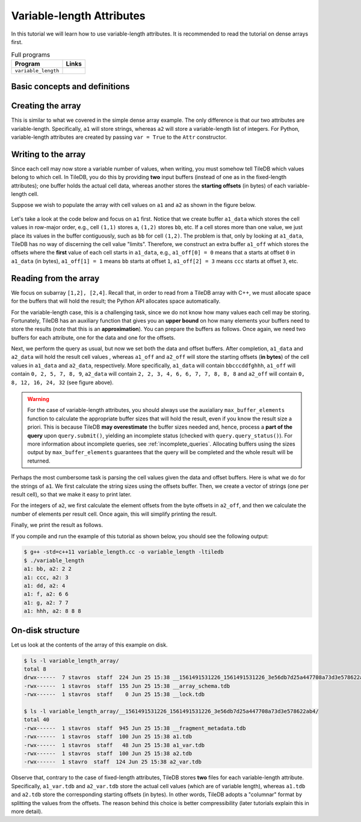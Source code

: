 .. _variable-length-attributes:

Variable-length Attributes
==========================

In this tutorial we will learn how to use variable-length attributes.
It is recommended to read the tutorial on dense arrays first.

.. table:: Full programs
  :widths: auto

  ====================================  =============================================================
  **Program**                           **Links**
  ------------------------------------  -------------------------------------------------------------
  ``variable_length``                   |varlencpp| |varlenpy|
  ====================================  =============================================================

.. |varlencpp| image:: ../figures/cpp.png
   :align: middle
   :width: 30
   :target: {tiledb_src_root_url}/examples/cpp_api/variable_length.cc
.. |varlenpy| image:: ../figures/python.png
   :align: middle
   :width: 25
   :target: {tiledb_py_src_root_url}/examples/variable_length.py

Basic concepts and definitions
------------------------------

.. toggle-header::
    :header: **Variable-length attributes**

       A variable-length attribute allows each cell to store a variable-length
       list of values of the same type. For example, each cell could store a
       variable-length list of characters (a string value).

Creating the array
------------------

This is similar to what we covered in the simple dense array example. The only
difference is that our two attributes are variable-length. Specifically,
``a1`` will store strings, whereas ``a2`` will store a variable-length
list of integers. For Python, variable-length attributes are created by
passing ``var = True`` to the ``Attr`` constructor.

.. content-tabs::

   .. tab-container:: cpp
      :title: C++

      .. code-block:: c++

        schema.add_attribute(Attribute::create<std::string>(ctx, "a1"));
        schema.add_attribute(Attribute::create<std::vector<int>>(ctx, "a2"));


   .. tab-container:: python
      :title: Python

      .. code-block:: python

         attrs = [
             tiledb.Attr(name="a1", var=True, dtype='U', ctx=ctx),
             tiledb.Attr(name="a2", var=True, dtype=np.int64, ctx=ctx) ]

         schema = tiledb.ArraySchema(domain=dom, sparse=False,
                                     attrs=attrs,
                                     dtype=np.dtype('O'))

Writing to the array
--------------------

Since each cell may now store a variable number of values, when writing, you
must somehow tell TileDB which values belong to which cell. In TileDB,
you do this by providing **two** input buffers (instead of one as in
the fixed-length attributes); one buffer holds the actual cell data,
whereas another stores the **starting offsets** (in bytes) of each
variable-length cell.

Suppose we wish to populate the array with cell values on ``a1``
and ``a2`` as shown in the figure below.

.. figure:: ../figures/variable_length.png
   :align: center
   :scale: 40 %

Let's take a look at the code below and focus on ``a1`` first. Notice that
we create buffer ``a1_data`` which stores the cell values in row-major
order, e.g., cell ``(1,1)`` stores ``a``, ``(1,2)`` stores ``bb``, etc.
If a cell stores more than one value, we just place its values
in the buffer contiguously, such as ``bb`` for cell ``(1,2)``. The problem
is that, only by looking at ``a1_data``, TileDB has no way of
discerning the cell value "limits". Therefore, we construct an
extra buffer ``a1_off`` which stores the offsets where the **first**
value of each cell starts in ``a1_data``, e.g., ``a1_off[0] = 0`` means
that ``a`` starts at offset ``0`` in ``a1_data`` (in bytes),
``a1_off[1] = 1`` means ``bb`` starts at offset ``1``,
``a1_off[2] = 3`` means ``ccc`` starts at offset ``3``, etc.

.. content-tabs::

   .. tab-container:: cpp
      :title: C++

      .. code-block:: c++

        // Prepare the buffers
        std::string a1_data = "abbcccddeeefghhhijjjkklmnoop";
        std::vector<uint64_t> a1_off = {
            0, 1, 3, 6, 8, 11, 12, 13, 16, 17, 20, 22, 23, 24, 25, 27};
        std::vector<int> a2_data = {1, 1, 2, 2,  3,  4,  5,  6,  6,  7,  7,  8,  8,
                                    8, 9, 9, 10, 11, 12, 12, 13, 14, 14, 14, 15, 16};
        std::vector<uint64_t> a2_el_off = {
            0, 2, 4, 5, 6, 7, 9, 11, 14, 16, 17, 18, 20, 21, 24, 25};
        std::vector<uint64_t> a2_off;
        for (auto e : a2_el_off)
          a2_off.push_back(e * sizeof(int));

        // Prepare and submit the query
        Array array(ctx, array_name, TILEDB_WRITE);
        Query query(ctx, array);
        query.set_layout(TILEDB_ROW_MAJOR)
             .set_buffer("a1", a1_off, a1_data)
             .set_buffer("a2", a2_off, a2_data);
        query.submit();
        array.close();

      Note that the offsets buffer stores offsets **in bytes**. That was easy for ``a1``
      where each character consumes 1 byte. The case of ``a2`` is a little different,
      thus, for simplicity, we take two steps. In the first step we construct a
      buffer ``a2_el_off`` that records the starting offsets **in terms of elements**
      in ``a2_data``. For instance, ``2,2`` of cell ``(1,2)`` starts at **element**
      ``2`` in ``a2_data``. Next, we create another buffer ``a2_off`` that stores the
      actual buffer offsets by multiplying the element offsets by the size of an
      integer. In the previous example ``2,2`` of cell ``(1,2)`` starts at **byte**
      ``2*sizeof(int)=8`` in ``a2_data``. Note that TileDB expects ``a2_off``,
      not ``a2_el_off``.

      Finally, similar to the fixed-length case we use ``set_buffer`` to add the
      buffers to the query, but now we provide both (byte) offset and data buffers.

   .. tab-container:: python
      :title: Python

      .. code-block:: python

          # Create input data
          a1_data = np.array([
                      "a", "bb", "ccc", "dd",
                      "eee", "f", "g", "hhh",
                      "i", "jjj", "kk", "l",
                      "m", "n", "oo", "p"
                    ], dtype=np.object).reshape(4,4)

          a2_data = np.array(
                       list(map(
                            lambda v: np.repeat(v[0], v[1]),
                            [
                            (1,1), (2,2), (3,1), (4,1),
                            (5,1), (6,2), (7,2), (8,3),
                            (9,2), (10,1),(11,1),(12,2),
                            (13,1),(14,3),(15,1),(16,1),
                            ]
                       )), dtype=np.object).reshape(4,4)

          # Write to the array
          with tiledb.open(array_name, 'w', ctx=ctx) as array:
              array[:] = { 'a1': a1_data,
                           'a2': a2_data }

      Note that the input NumPy arrays must be created with the object ``np.dtype('O')``
      dtype.


Reading from the array
----------------------

We focus on subarray ``[1,2], [2,4]``. Recall that, in order to read
from a TileDB array with C++, we must allocate space for the buffers
that will hold the result; the Python API allocates space automatically.

For the variable-length case, this is a challenging task, since we do not know
how many values each cell may be storing. Fortunately, TileDB has an
auxiliary function that gives you an **upper bound** on how many elements
your buffers need to store the results (note that this is an **approximation**).
You can prepare the buffers as follows. Once again, we need two buffers
for each attribute, one for the data and one for the offsets.


.. content-tabs::

   .. tab-container:: cpp
      :title: C++

      .. code-block:: c++

        auto max_el_map = array.max_buffer_elements(subarray);
        std::vector<uint64_t> a1_off(max_el_map["a1"].first);
        std::string a1_data;
        a1_data.resize(max_el_map["a1"].second);
        std::vector<uint64_t> a2_off(max_el_map["a2"].first);
        std::vector<int> a2_data(max_el_map["a2"].second);

   .. tab-container:: python
      :title: Python

      .. note::
       The Python API will automatically allocate read buffers and
       unpack the result to NumPy object arrays.


Next, we perform the query as usual, but now we set both
the data and offset buffers. After completion, ``a1_data`` and
``a2_data`` will hold the result cell values , whereas ``a1_off``
and ``a2_off`` will store the starting offsets (**in bytes**)
of the cell values in ``a1_data`` and ``a2_data``, respectively.
More specifically, ``a1_data`` will contain ``bbcccddfghhh``,
``a1_off`` will contain ``0, 2, 5, 7, 8, 9``, ``a2_data`` will
contain ``2, 2, 3, 4, 6, 6, 7, 7, 8, 8, 8`` and ``a2_off`` will
contain ``0, 8, 12, 16, 24, 32`` (see figure above).

.. content-tabs::

   .. tab-container:: cpp
      :title: C++

      .. code-block:: c++

        Query query(ctx, array);
        query.set_subarray(subarray)
             .set_layout(TILEDB_ROW_MAJOR)
             .set_buffer("a1", a1_off, a1_data)
             .set_buffer("a2", a2_off, a2_data);
        query.submit();
        array.close();

   .. tab-container:: python
      :title: Python

      .. code-block:: python

        with tiledb.open(array_uri, ctx=ctx) as A:
            a1 = A[:]['a1']
            a2 = A[:]['a2']

.. warning::

  For the case of variable-length attributes, you should always use the
  auxialiary ``max_buffer_elements`` function to calculate the
  appropriate buffer sizes that will hold the result, even if you
  know the result size a priori. This is because TileDB **may overestimate**
  the buffer sizes needed and, hence, process a **part of the query**
  upon ``query.submit()``, yielding an incomplete status (checked
  with ``query.query_status()``). For more information about incomplete
  queries, see :ref:`incomplete_queries`. Allocating buffers using the sizes output by
  ``max_buffer_elements`` guarantees that the query will be completed
  and the whole result will be returned.


Perhaps the most cumbersome task is parsing the cell values given the
data and offset buffers. Here is what we do for the strings of ``a1``.
We first calculate the string sizes using the offsets buffer. Then,
we create a vector of strings (one per result cell), so that we make it
easy to print later.

.. content-tabs::

   .. tab-container:: cpp
      :title: C++

      .. code-block:: c++

        // Get the string sizes
        auto result_el_map = query.result_buffer_elements();
        auto result_el_a1_off = result_el_map["a1"].first;
        std::vector<uint64_t> a1_str_sizes;
        for (size_t i = 0; i < result_el_a1_off - 1; ++i)
          a1_str_sizes.push_back(a1_off[i + 1] - a1_off[i]);
        auto result_a1_data_size = result_el_map["a1"].second * sizeof(char);
        a1_str_sizes.push_back(result_a1_data_size - a1_off[result_el_a1_off - 1]);

        // Get the strings
        std::vector<std::string> a1_str;
        for (size_t i = 0; i < result_el_a1_off; ++i)
          a1_str.push_back(std::string(&a1_data[a1_off[i]], a1_str_sizes[i]));


For the integers of ``a2``, we first calculate the element offsets from the
byte offsets in ``a2_off``, and then we calculate the number of elements
per result cell. Once again, this will simplify printing the result.

.. content-tabs::

   .. tab-container:: cpp
      :title: C++

      .. code-block:: c++

        // Get the element offsets
        std::vector<uint64_t> a2_el_off;
        auto result_el_a2_off = result_el_map["a2"].first;
        for (size_t i = 0; i < result_el_a2_off; ++i)
          a2_el_off.push_back(a2_off[i] / sizeof(int));

        // Get the number of elements per cell value
        std::vector<uint64_t> a2_cell_el;
        for (size_t i = 0; i < result_el_a2_off - 1; ++i)
          a2_cell_el.push_back(a2_el_off[i + 1] - a2_el_off[i]);
        auto result_el_a2_data = result_el_map["a2"].second;
        a2_cell_el.push_back(result_el_a2_data - a2_el_off.back());

Finally, we print the result as follows.

.. content-tabs::

   .. tab-container:: cpp
      :title: C++

      .. code-block:: c++

        for (size_t i = 0; i < result_el_a1_off; ++i) {
          std::cout << "a1: " << a1_str[i] << ", a2: ";
          for (size_t j = 0; j < a2_cell_el[i]; ++j)
            std::cout << a2_data[a2_el_off[i] + j] << " ";
          std::cout << "\n";
        }

   .. tab-container:: python
      :title: Python

      .. code-block:: python

        print(a1)
        print(a2)

If you compile and run the example of this tutorial as shown below, you should
see the following output:

.. code-block:: bash

   $ g++ -std=c++11 variable_length.cc -o variable_length -ltiledb
   $ ./variable_length
   a1: bb, a2: 2 2
   a1: ccc, a2: 3
   a1: dd, a2: 4
   a1: f, a2: 6 6
   a1: g, a2: 7 7
   a1: hhh, a2: 8 8 8

On-disk structure
-----------------

Let us look at the contents of the array of this example on disk.

.. code-block:: bash

   $ ls -l variable_length_array/
   total 8
   drwx------  7 stavros  staff  224 Jun 25 15:38 __1561491531226_1561491531226_3e56db7d25a447708a73d3e578622ab4
   -rwx------  1 stavros  staff  155 Jun 25 15:38 __array_schema.tdb
   -rwx------  1 stavros  staff    0 Jun 25 15:38 __lock.tdb

   $ ls -l variable_length_array/__1561491531226_1561491531226_3e56db7d25a447708a73d3e578622ab4/
   total 40
   -rwx------  1 stavros  staff  945 Jun 25 15:38 __fragment_metadata.tdb
   -rwx------  1 stavros  staff  100 Jun 25 15:38 a1.tdb
   -rwx------  1 stavros  staff   48 Jun 25 15:38 a1_var.tdb
   -rwx------  1 stavros  staff  100 Jun 25 15:38 a2.tdb
   -rwx------  1 stavro  staff  124 Jun 25 15:38 a2_var.tdb

Observe that, contrary to the case of fixed-length attributes, TileDB stores **two**
files for each variable-length attribute. Specifically, ``a1_var.tdb`` and ``a2_var.tdb``
store the actual cell values (which are of variable length), whereas ``a1.tdb`` and
``a2.tdb`` store the corresponding starting offsets (in bytes). In other words,
TileDB adopts a "columnar" format by splitting the values from the offsets. The
reason behind this choice is better compressibility (later tutorials explain this
in more detail).
